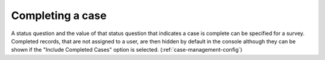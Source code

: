.. _complete_case:

Completing a case
=================

A status question and the value of that status question that indicates a case is complete can be specified for a survey. Completed
records, that are not assigned to a user, are then hidden by default in the console although they can be shown if the "Include Completed Cases" option is selected.
(:ref:`case-management-config`)
